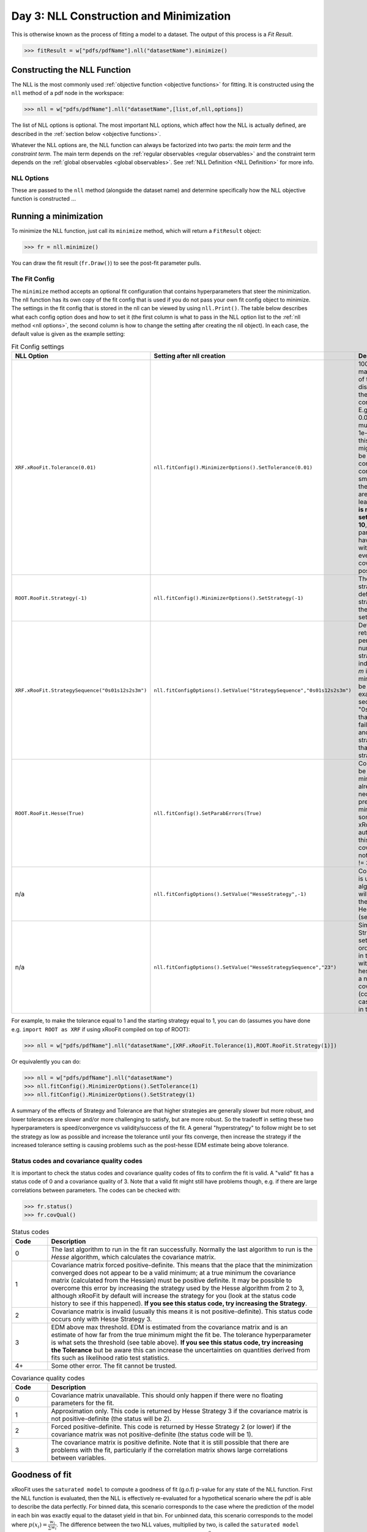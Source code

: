 Day 3: NLL Construction and Minimization
========================================

This is otherwise known as the process of fitting a model to a dataset. The output of this process is a `Fit Result`.

>>> fitResult = w["pdfs/pdfName"].nll("datasetName").minimize()

Constructing the NLL Function
----------------------------
The NLL is the most commonly used :ref:`objective function <objective functions>` for fitting. It is constructed using the ``nll`` method of a pdf node in the workspace:

>>> nll = w["pdfs/pdfName"].nll("datasetName",[list,of,nll,options])

The list of NLL options is optional. The most important NLL options, which affect how the NLL is actually defined, are described in the :ref:`section below <objective functions>`. 

Whatever the NLL options are, the NLL function can always be factorized into two parts: the *main term* and the *constraint term*. The main term depends on the :ref:`regular observables <regular observables>` and the constraint term depends on the :ref:`global observables <global observables>`. See :ref:`NLL Definition <NLL Definition>` for more info.

.. _nll options:
NLL Options
^^^^^^^^^^^
These are passed to the ``nll`` method (alongside the dataset name) and determine specifically how the NLL objective function is constructed ...


.. _minimization:
Running a minimization
----------------------

To minimize the NLL function, just call its ``minimize`` method, which will return a ``FitResult`` object:

>>> fr = nll.minimize()

You can draw the fit result (``fr.Draw()``) to see the post-fit parameter pulls. 

The Fit Config
^^^^^^^^^^^^^^
The ``minimize`` method accepts an optional fit configuration that contains hyperparameters that steer the minimization. The nll function has its own copy of the fit config that is used if you do not pass your own fit config object to minimize. The settings in the fit config that is stored in the nll can be viewed by using ``nll.Print()``. The table below describes what each config option does and how to set it (the first column is what to pass in the NLL option list to the :ref:`nll method <nll options>`, the second column is how to change the setting after creating the nll object). In each case, the default value is given as the example setting:

.. list-table:: Fit Config settings
    :widths: 25 10 65
    :header-rows: 1

    * - NLL Option
      - Setting after nll creation
      - Description
    * - ``XRF.xRooFit.Tolerance(0.01)``
      - ``nll.fitConfig().MinimizerOptions().SetTolerance(0.01)``
      - 1000 times the maximum allowed value of the edm (estimated distance to minimum) of the fit before the fit is considered converged. E.g. the default value of 0.01 means that the edm must become less than 1e-5 for convergence. If this is not reached, the migrad status code will be 3. It is a "stopping condition" for the convergence, the smaller it is the closer to the true minimum your are likely to be.  Ideally leave it at the default. **It is not recommended to set this any higher than 10**, as problems with parameter uncertainties have been seen for fits with EDMs above 0.01 even though the covariance matrix was positive definite. 
    * - ``ROOT.RooFit.Strategy(-1)``
      - ``nll.fitConfig().MinimizerOptions().SetStrategy(-1)``
      - The starting minuit strategy. If set to -1 (the default), the starting strategy is the start of the StrategySequence setting (see below). 
    * - ``XRF.xRooFit.StrategySequence("0s01s12s2s3m")``
      - ``nll.fitConfigOptions().SetValue("StrategySequence","0s01s12s2s3m")``
      - Determines the order of retries automatically performed if a fit fails. A number indicates a strategy setting, `s` indicates a rescan, and `m` indicates a switch to minuit1 (which will soon be deprecated). For example, a strategy sequence of "0s01s12s2m" means that if a strategy=0 fit fails it will try a rescan and then try the strategy=0 fit again, if that fails it will switch to strategy=1, and so on. 
    * - ``ROOT.RooFit.Hesse(True)``
      - ``nll.fitConfig().SetParabErrors(True)``
      - Controls if hesse should be run after the migrad minimization (if it wasn't already run with the necessary level of precision by the migrad minimization, which can sometimes happen and xRooFit will automatically determine this). If it is not run, the covariance matrix may not be accurate (quality != 3).
    * - n/a
      - ``nll.fitConfigOptions().SetValue("HesseStrategy",-1)``
      - Controls which strategy is used first when hesse algorithm is run. If -1, will take first strategy in the HesseStrategySequence (see below)
    * - n/a
      - ``nll.fitConfigOptions().SetValue("HesseStrategySequence","23")``
      - Similar to the StrategySequence setting, this controls the order of attempts made in the hesse algorithm, with an example of hesse failure being e.g. a non-positive definite covariance matrix (covQuality=1 in the case of hesse strategy 3 in the fit result). 

For example, to make the tolerance equal to 1 and the starting strategy equal to 1, you can do (assumes you have done e.g. ``import ROOT as XRF`` if using xRooFit compiled on top of ROOT):

>>> nll = w["pdfs/pdfName"].nll("datasetName",[XRF.xRooFit.Tolerance(1),ROOT.RooFit.Strategy(1)])

Or equivalently you can do:

>>> nll = w["pdfs/pdfName"].nll("datasetName")
>>> nll.fitConfig().MinimizerOptions().SetTolerance(1)
>>> nll.fitConfig().MinimizerOptions().SetStrategy(1)

A summary of the effects of Strategy and Tolerance are that higher strategies are generally slower but more robust, and lower tolerances are slower and/or more challenging to satisfy, but are more robust. So the tradeoff in setting these two hyperparameters is speed/convergence vs validity/success of the fit. A general "hyperstrategy" to follow might be to set the strategy as low as possible and increase the tolerance until your fits converge, then increase the strategy if the increased tolerance setting is causing problems such as the post-hesse EDM estimate being above tolerance. 

Status codes and covariance quality codes
^^^^^^^^^^^^^^^^^^^^^^^^^^^^^^^^^^^^^^^^^
It is important to check the status codes and covariance quality codes of fits to confirm the fit is valid. A "valid" fit has a status code of 0 and a covariance quality of 3. Note that a valid fit might still have problems though, e.g. if there are large correlations between parameters. The codes can be checked with:

>>> fr.status()
>>> fr.covQual()

.. list-table:: Status codes
    :widths: 10 75
    :header-rows: 1

    * - Code
      - Description
    * - 0
      - The last algorithm to run in the fit ran successfully. Normally the last algorithm to run is the `Hesse` algorithm, which calculates the covariance matrix.
    * - 1
      - Covariance matrix forced positive-definite. This means that the place that the minimization converged does not appear to be a valid minimum; at a true minimum the covariance matrix (calculated from the Hessian) must be positive definite. It may be possible to overcome this error by increasing the strategy used by the Hesse algorithm from 2 to 3, although xRooFit by default will increase the strategy for you (look at the status code history to see if this happened). **If you see this status code, try increasing the Strategy**. 
    * - 2
      - Covariance matrix is invalid (usually this means it is not positive-definite). This status code occurs only with Hesse Strategy 3.
    * - 3
      - EDM above max threshold. EDM is estimated from the covariance matrix and is an estimate of how far from the true minimum might the fit be. The tolerance hyperparameter is what sets the threshold (see table above). **If you see this status code, try increasing the Tolerance** but be aware this can increase the uncertainties on quantities derived from fits such as likelihood ratio test statistics. 
    * - 4+
      - Some other error. The fit cannot be trusted. 


.. list-table:: Covariance quality codes
    :widths: 10 75
    :header-rows: 1

    * - Code
      - Description
    * - 0
      - Covariance matrix unavailable. This should only happen if there were no floating parameters for the fit. 
    * - 1
      - Approximation only. This code is returned by Hesse Strategy 3 if the covariance matrix is not positive-definite (the status will be 2).
    * - 2
      - Forced positive-definite. This code is returned by Hesse Strategy 2 (or lower) if the covariance matrix was not positive-definite (the status code will be 1). 
    * - 3
      - The covariance matrix is positive definite. Note that it is still possible that there are problems with the fit, particularly if the correlation matrix shows large correlations between variables. 

Goodness of fit
---------------
xRooFit uses the ``saturated model`` to compute a goodness of fit (g.o.f) p-value for any state of the NLL function. First the NLL function is evaluated, then the NLL is effectively re-evaluated for a hypothetical scenario where the pdf is able to describe the data perfectly. For binned data, this scenario corresponds to the case where the prediction of the model in each bin was exactly equal to the dataset yield in that bin. For unbinned data, this scenario corresponds to the model where :math:`p(\underline{x}_i)=\frac{w_i}{\sum w_i}`. The difference between the two NLL values, multiplied by two, is called the ``saturated model likelihood ratio`` test statistic. It is then assumed that this test statistic is :math:`\chi^2` distributed with an appropriate choice of the number of degrees of freedom, which allows us to compute a p-value for the test statistic value. 

If the above calculation is performed with just the main term of the NLL, the number of degrees of freedom is equal to the number entries in the dataset (for binned data, this is the same as the number of bins in the model) minus the number of unconstrained parameters in the main term (i.e. parameters that do not appear in the constraint term). All of this information is accessed in xRooFit as follows:

.. code-block:: python

  nll.mainTerm().getVal() # the current value of the main term of the NLL
  nll.saturatedMainTerm() # the value of the mainTerm in the hypothetical scenario of a perfect model
  nll.mainTermNdof() # the number of degrees of freedom (nBins - nUnconstrained in the case of a binned model)
  nll.mainTermPgof() # = ROOT.TMath.Prob( 2*(nll.mainTerm().getVal() - nll.saturatedMainTerm()), nll.mainTermNdof() )

It is also possible to do the above calculation with the constraint term included; the constraint term can also have a hypothetical scenario where all its predictions exactly equal the global observable vaues. In this case the number of degrees of freedom is the number of entries in the dataset plus the number of global observables minus the number of floating parameters in the whole pdf. However, due to the way nominal global observable values are chosen for observed dataset (e.g. all normal-constraints corresponding to global observables use 0 for the global observable value in the observed dataset), such a g.o.f. p-value is biased towards larger values for the observed datasets. For a toy dataset, however, the p-value should be valid. Below are the methods for this version of the g.o.f calculation:

.. code-block:: python

  nll.getVal() # the current value of the NLL
  nll.saturatedVal() # the value of the NLL in the hypothetical
  nll.ndof() # the number of degrees of freedom (nBins + nGlobs - nFloats in a binned model)
  nll.pgof() # = ROOT.TMath.Prob( 2*(nll.getVal() - nll.saturatedVal()), nll.ndof() )

Parameter uncertainties
-----------------------
Post-fit parameter uncertainties are nominally estimated from the diagonal entries of the covariance matrix, i.e:

.. math::

  \Delta\mu = \sqrt{\mathrm{cov(\mu,\mu)}}

These are known as the symmetric or hessian uncertainties. They can be accessed for any parameter from a fit result as follows:

.. code-block:: python

  fr.floatParsFinal().find(parName).getVal() # the post-fit value
  fr.floatParsFinal().find(parName).getError() # the post-fit symmetric (hessian) uncertainty

Asymmetric uncertainties, :math:`\Delta_{\pm}\mu`, can be estimated using the *minos method*, which involves determining the values where the profile likelihood ratio curve for :math:`\mu` becomes equal to 1, which by definition occur at :math:`\mu = \hat{\mu}+\Delta_{\pm}\mu`. Given the additional computational requirements, you should select which parameters should have asymmetric uncertainties computed by flagging them with an attribute before you run the fit, then the asymmetric uncertainty can be accessed similarly to above:

.. code-block:: python

  nll.pars().find(parName).setAttribute("minos") # flag a specific parameter of the nll as requiring asymmetric uncertainties
  fr = nll.minimize()
  fr.floatParsFinal().find(parName).getErrorHi() # asymmetric up uncertainty
  fr.floatParsFinal().find(parName).getErrorLo() # asymmetric down uncertainty

.. _impact:
Impact and parameter correlations
-----------------------
The *impact* on some parameter, :math:`\mu`, due to another parameter :math:`\nu`, is defined as how much the best-fit value of :math:`\mu` changes by if :math:`\nu` is changed by its corresponding post-fit uncertainty and held constant. Specifically, impact is:

.. math::

  \Delta_{\nu\pm}\mu = \hat{\hat{\mu}}(\nu=\hat{\nu}+\Delta_{\pm}\nu) - \hat{\mu}

where :math:`\hat{\hat{\mu}}(\nu=\hat{\nu}\pm\Delta\nu)` signifies the conditional maximum likelihood estimator of :math:`\mu` for a fit with :math:`\nu` held constant at the given value. The (possibly-asymmetric) uncertainty on :math:`\nu` is given by :math:`\Delta_{\pm}\nu`. Impact can be calculated in xRooFit using the fit result object (note that these will trigger additional conditional fits):

.. python::
  
  fr.impact(muName,nuName,up=True) # computes delta_{nu+}mu impact on "muName" parameter due to the "nuName" parameter
  fr.impact(muName,nuName,up=True,prefit=True) # computes the 'prefit impact', meaning uncertainty on nu is the prefit uncertainty

Impact is very closely related to the correlation between two parameters, and in fact the *ranking plot* that is frequently produced in HEP analyses can be viewed as just a way of visualizing the row of the correlation matrix corresponding to the parameter of interest. In fact, the impact can be estimated from the covariance matrix as follows:

.. math::

  \Delta_{\nu\pm}\mu \approx \frac{\mathrm{cov}(\mu,\nu)}{\pm\Delta\nu} = \mathrm{corr}(\mu,\nu)(\pm\Delta\mu)

where the symmetric uncertainties from the covariance matrix diagonals are used. If the asymmetric uncertainties on :math:`\nu` have been calculated, the :math:`\pm\Delta\nu` can be replaced by :math:`\Delta_{\pm}\nu` in the formula above. We learn from the above expression that impact ranking is approximately the same thing as ranking the correlation coefficients. 

The approximated impact can be calculated in xRooFit with:

.. python::
  
  fr.impact(muName,nuName,up=True,approx=True) # computes approximated delta_{nu+}mu impact on "muName" parameter due to the "nuName" parameter
  fr.impact(muName,nuName,up=True,prefit=True,approx=True) # computes the approximated 'prefit impact', meaning uncertainty on nu is the prefit uncertainty

.. _breakdown:
Conditional Uncertainties and Uncertainty Breakdowns
----------------------------------------------
We saw above how to access the post-fit uncertainty for a parameter, but it is often desirable, particularly for parameters of interest, to know how much of that uncertainty was due to the presence of other uncertainties in the moodel. Impacts, as defined in the previous section, cannot be treated as uncertainty components and cannot be added in quadrature. What instead is required is known as the *conditional uncertainty*: the uncertainty on a parameter, :math:`\mu`, when another parameter, :math:`\nu`, is held constant at its post-fit (maximum likelihood estimator) value, :math:`\hat{\nu}`.

This can be approximated with the covariance matrix as follows:

.. math::

  \Delta\mu(\nu=\hat{\nu}) \approx \sqrt{\mathrm{cov(\mu,\mu)} - \frac{\mathrm{cov(\mu,\nu)^2}}{\mathrm{cov(\nu,\nu)}}}

This formula generalises to the case where we want to compute the conditional uncertainty on :math:`\mu`, conditioning on multiple other parameters. We split the list of parameters into those being conditioned on (class 2) and those not being conditioned on (class 1, this will include :math:`\mu`). Then covariance matrix is block-decomposed into matrices :math:`V_{11},V_{12},V_{21},V_{22}` according to the parameter grouping. Finally the *schur complement*, :math:`\bar{V_{22}}`, is computed according to the formula below, and the conditional uncertainty is extracted:

.. math::

  \bar{V_{22}} = V_{11} - V_{12} \cdot V_{22}^{-1} \cdot V_{21}\\
  \Delta\mu(\nu_i=\hat{nu_i}) \approx \sqrt{\bar{V_{22}}(\mu,\mu)}
    
Conditional uncertainties can be calculated in xRooFit as follows:

.. python::

  cError = fr.conditionalError(muName,"list,of,nu",up=True,approx=True) # can use wildcard in list

The conditional uncertainty conditioned on a group of parameters can then be translated into an *uncertainty breakdown* (uncertainty component of parameter due to the group) by subtracting this conditional uncertainty from the total uncertainty in quadrature. For example, to obtain a systematic uncertainty component, one computes the conditional uncertainty conditioned on all the systematic uncertainty parameters, and subtracts this from the total uncertainty. In this particular case, the conditional uncertainty calculated *is* the statistical uncertainty (since statistical uncertainty is all the uncertainty that isn't systematic):

.. python::

  totError = fr.floatParsFinal().find(muName).getError()
  statError = fr.conditionalError(muName,"alpha_*,gamma_*",up=True,approx=True) # usual systematic parameters are prefixed by alpha_ and gamma_
  systError = ROOT.TMath.Sqrt(ROOT.TMath.Power(totErr,2) - ROOT.TMath.Power(statErr,2))

To breakdown the systematic uncertainty further, e.g. into mc-statistical (the `gamma` uncertainties) and model-sytematics (the `alpha` uncertainties) you can do:

.. python::

  totError = fr.floatParsFinal().find(muName).getError()
  statAndMCStatError = fr.conditionalError(muName,"alpha_*",up=True,approx=True) # condition just on model systematics
  modSystError = ROOT.TMath.Sqrt(ROOT.TMath.Power(totErr,2) - ROOT.TMath.Power(statAndMCStatError,2)) # model-systematics uncertainty component
  statError = fr.conditionalError(muName,"alpha_*,gamma_*",up=True,approx=True) # condition on all systematics to get stat error
  mcStatError = ROOT.TMath.Sqrt(ROOT.TMath.Power(statAndMCStatError,2) - ROOT.TMath.Power(statError,2)) # subtract stat error to get mc-stat uncertainty component
    

.. _profilelikelihood:
Profiled Likelihood Scans
----------------------
To draw the profiled likelihood ratio for a given parameter, you can do:

.. code-block:: python

  hs = nll.hypoSpace("parName")
  hs.scan("plr",nPoints,minVal,maxVal)
  hs.Draw()

You will learn more about ``hypoSpace`` on the next day, but this object will allow you to access the conditional fits that are run in order to evaluate the profile likelihood ratio at each point in the scan. Alternatively, to do the conditional fits manually and make the plot by hand, you could e.g. do:

.. code-block:: python

  fr = nll.minimize()
  g = ROOT.TGraph()
  v = minVal
  while v < maxVal:
    cfr = fr.cfit(f"parName={v}") # should ideally check status codes etc of cfr
    g.AddPoint( v, 2*(cfr.minNll() - fr.minNll() ) ) # computes the 2*PLR value
    v += (maxVal-minVal)/(nPoints-1)
  g.Draw("ALP")



